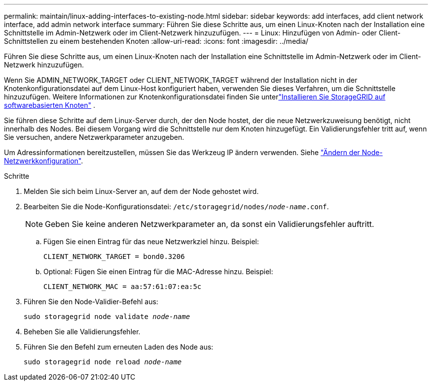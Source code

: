 ---
permalink: maintain/linux-adding-interfaces-to-existing-node.html 
sidebar: sidebar 
keywords: add interfaces, add client network interface, add admin network interface 
summary: Führen Sie diese Schritte aus, um einen Linux-Knoten nach der Installation eine Schnittstelle im Admin-Netzwerk oder im Client-Netzwerk hinzuzufügen. 
---
= Linux: Hinzufügen von Admin- oder Client-Schnittstellen zu einem bestehenden Knoten
:allow-uri-read: 
:icons: font
:imagesdir: ../media/


[role="lead"]
Führen Sie diese Schritte aus, um einen Linux-Knoten nach der Installation eine Schnittstelle im Admin-Netzwerk oder im Client-Netzwerk hinzuzufügen.

Wenn Sie ADMIN_NETWORK_TARGET oder CLIENT_NETWORK_TARGET während der Installation nicht in der Knotenkonfigurationsdatei auf dem Linux-Host konfiguriert haben, verwenden Sie dieses Verfahren, um die Schnittstelle hinzuzufügen.  Weitere Informationen zur Knotenkonfigurationsdatei finden Sie unterlink:../swnodes/index.html["Installieren Sie StorageGRID auf softwarebasierten Knoten"] .

Sie führen diese Schritte auf dem Linux-Server durch, der den Node hostet, der die neue Netzwerkzuweisung benötigt, nicht innerhalb des Nodes. Bei diesem Vorgang wird die Schnittstelle nur dem Knoten hinzugefügt. Ein Validierungsfehler tritt auf, wenn Sie versuchen, andere Netzwerkparameter anzugeben.

Um Adressinformationen bereitzustellen, müssen Sie das Werkzeug IP ändern verwenden. Siehe link:changing-nodes-network-configuration.html["Ändern der Node-Netzwerkkonfiguration"].

.Schritte
. Melden Sie sich beim Linux-Server an, auf dem der Node gehostet wird.
. Bearbeiten Sie die Node-Konfigurationsdatei: `/etc/storagegrid/nodes/_node-name_.conf`.
+

NOTE: Geben Sie keine anderen Netzwerkparameter an, da sonst ein Validierungsfehler auftritt.

+
.. Fügen Sie einen Eintrag für das neue Netzwerkziel hinzu. Beispiel:
+
`CLIENT_NETWORK_TARGET = bond0.3206`

.. Optional: Fügen Sie einen Eintrag für die MAC-Adresse hinzu. Beispiel:
+
`CLIENT_NETWORK_MAC = aa:57:61:07:ea:5c`



. Führen Sie den Node-Validier-Befehl aus:
+
`sudo storagegrid node validate _node-name_`

. Beheben Sie alle Validierungsfehler.
. Führen Sie den Befehl zum erneuten Laden des Node aus:
+
`sudo storagegrid node reload _node-name_`


